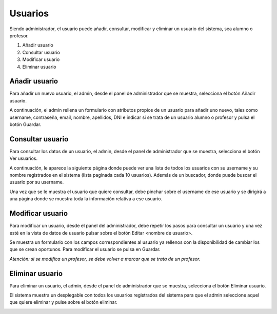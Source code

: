 **Usuarios**
============
Siendo administrador, el usuario puede añadir, consultar, modificar y eliminar un usuario del sistema, sea alumno o profesor.

#. Añadir usuario
#. Consultar usuario
#. Modificar usuario
#. Eliminar usuario

------------------
**Añadir usuario**
------------------
Para añadir un nuevo usuario, el admin, desde el panel de administrador que se muestra, selecciona el botón Añadir usuario.

.. image:: img/panel_admin.PNG
   :align: center

A continuación, el admin rellena un formulario con atributos propios de un usuario para añadir uno nuevo, tales como username, contraseña, email, nombre, apellidos, DNI e indicar si se trata de un usuario alumno o profesor y pulsa el botón Guardar.

.. image:: img/add_user.PNG
   :align: center

---------------------
**Consultar usuario**
---------------------
Para consultar los datos de un usuario, el admin, desde el panel de administrador que se muestra, selecciona el botón Ver usuarios.

.. image:: img/panel_admin.PNG
   :align: center

A continuación, le aparece la siguiente página donde puede ver una lista de todos los usuarios con su username y su nombre registrados en el sistema (lista paginada cada 10 usuarios). Además de un buscador, donde puede buscar el usuario por su username.

.. image:: img/read_users.PNG
   :align: center

Una vez que se le muestra el usuario que quiere consultar, debe pinchar sobre el username de ese usuario y se dirigirá a una página donde se muestra toda la información relativa a ese usuario.

.. image:: img/read_user.PNG
   :align: center

---------------------
**Modificar usuario**
---------------------
Para modificar un usuario, desde el panel del administrador, debe repetir los pasos para consultar un usuario y una vez esté en la vista de datos de usuario pulsar sobre el botón Editar <nombre de usuario>.

Se muestra un formulario con los campos correspondientes al usuario ya rellenos con la disponibilidad de cambiar los que se crean oportunos. Para modificar el usuario se pulsa en Guardar.

*Atención: si se modifica un profesor, se debe volver a marcar que se trata de un profesor.*

.. image:: img/update_user.PNG
   :align: center

--------------------
**Eliminar usuario**
--------------------
Para eliminar un usuario, el admin, desde el panel de administrador que se muestra, selecciona el botón Eliminar usuario.

.. image:: img/panel_admin.PNG
   :align: center

El sistema muestra un desplegable con todos los usuarios registrados del sistema para que el admin seleccione aquel que quiere eliminar y pulse sobre el botón eliminar.

.. image:: img/delete_user.PNG
   :align: center
